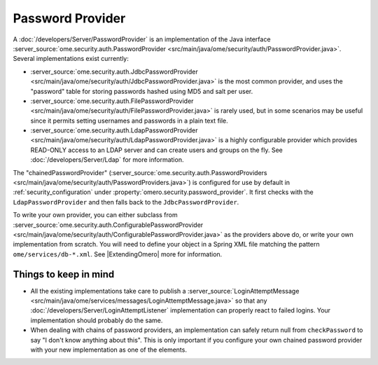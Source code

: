 Password Provider
=================

A :doc:`/developers/Server/PasswordProvider` is an implementation
of the Java interface
:server_source:`ome.security.auth.PasswordProvider <src/main/java/ome/security/auth/PasswordProvider.java>`.
Several implementations exist currently:

-  :server_source:`ome.security.auth.JdbcPasswordProvider <src/main/java/ome/security/auth/JdbcPasswordProvider.java>`
   is the most common provider, and uses the "password" table for
   storing passwords hashed using MD5 and salt per user.
-  :server_source:`ome.security.auth.FilePasswordProvider <src/main/java/ome/security/auth/FilePasswordProvider.java>`
   is rarely used, but in some scenarios may be useful since it permits
   setting usernames and passwords in a plain text file.
-  :server_source:`ome.security.auth.LdapPasswordProvider <src/main/java/ome/security/auth/LdapPasswordProvider.java>`
   is a highly configurable provider which provides READ-ONLY access to
   an LDAP server and can create users and groups on the fly. See
   :doc:`/developers/Server/Ldap` for more information.

The "chainedPasswordProvider"
(:server_source:`ome.security.auth.PasswordProviders <src/main/java/ome/security/auth/PasswordProviders.java>`)
is configured for use by default in :ref:`security_configuration`
under :property:`omero.security.password_provider`. It first checks with the
``LdapPasswordProvider`` and then falls back to the
``JdbcPasswordProvider``.

To write your own provider, you can either subclass from
:server_source:`ome.security.auth.ConfigurablePasswordProvider <src/main/java/ome/security/auth/ConfigurablePasswordProvider.java>`
as the providers above do, or write your own implementation from
scratch. You will need to define your object in a Spring XML file
matching the pattern ``ome/services/db-*.xml``. See
|ExtendingOmero| more for information.

Things to keep in mind
----------------------

-  All the existing implementations take care to publish a
   :server_source:`LoginAttemptMessage <src/main/java/ome/services/messages/LoginAttemptMessage.java>`
   so that any :doc:`/developers/Server/LoginAttemptListener`
   implementation can properly react to failed logins. Your
   implementation should probably do the same.

-  When dealing with chains of password providers, an implementation can
   safely return null from ``checkPassword`` to say "I don't know
   anything about this". This is only important if you configure your
   own chained password provider with your new implementation as one of
   the elements.

